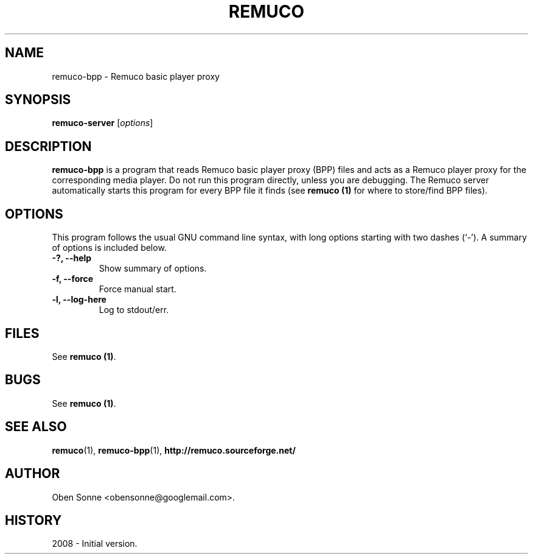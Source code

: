 .\"                                      Hey, EMACS: -*- nroff -*-
.\" First parameter, NAME, should be all caps
.\" Second parameter, SECTION, should be 1-8, maybe w/ subsection
.\" other parameters are allowed: see man(7), man(1)
.TH REMUCO 1 "May 12, 2008" 
.\" Please adjust this date whenever revising the manpage.
.\"
.\" Some roff macros, for reference:
.\" .nh        disable hyphenation
.\" .hy        enable hyphenation
.\" .ad l      left justify
.\" .ad b      justify to both left and right margins
.\" .nf        disable filling
.\" .fi        enable filling
.\" .br        insert line break
.\" .sp <n>    insert n+1 empty lines
.\" for manpage-specific macros, see man(7)
.SH NAME
remuco-bpp \- Remuco basic player proxy
.SH SYNOPSIS
.B remuco-server
.RI [ options ] 
.br
.SH DESCRIPTION
.B remuco-bpp
is a program that reads Remuco basic player proxy (BPP) files and acts as a Remuco player proxy for the corresponding media player. Do not run this program directly, unless you are debugging. The Remuco server automatically starts this program for every BPP file it finds (see \fBremuco (1)\fP for where to store/find BPP files).
.SH OPTIONS
This program follows the usual GNU command line syntax, with long
options starting with two dashes (`-').
A summary of options is included below.
.TP
.B \-?, \-\-help
Show summary of options.
.TP
.B \-f, \-\-force
Force manual start.
.TP
.B \-l, \-\-log-here
Log to stdout/err.
.SH FILES
See \fBremuco (1)\fP.
.SH BUGS
See \fBremuco (1)\fP.
.SH SEE ALSO
.BR remuco (1),
.BR remuco-bpp (1),
.BR http://remuco.sourceforge.net/
.SH AUTHOR
Oben Sonne <obensonne@googlemail.com>.
.SH HISTORY
2008 \- Initial version.

